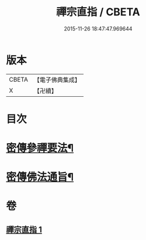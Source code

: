 #+TITLE: 禪宗直指 / CBETA
#+DATE: 2015-11-26 18:47:47.969644
* 版本
 |     CBETA|【電子佛典集成】|
 |         X|【卍續】    |

* 目次
* [[file:KR6q0149_001.txt::001-0768a5][密傳參禪要法¶]]
* [[file:KR6q0149_001.txt::0772a24][密傳佛法通旨¶]]
* 卷
** [[file:KR6q0149_001.txt][禪宗直指 1]]
